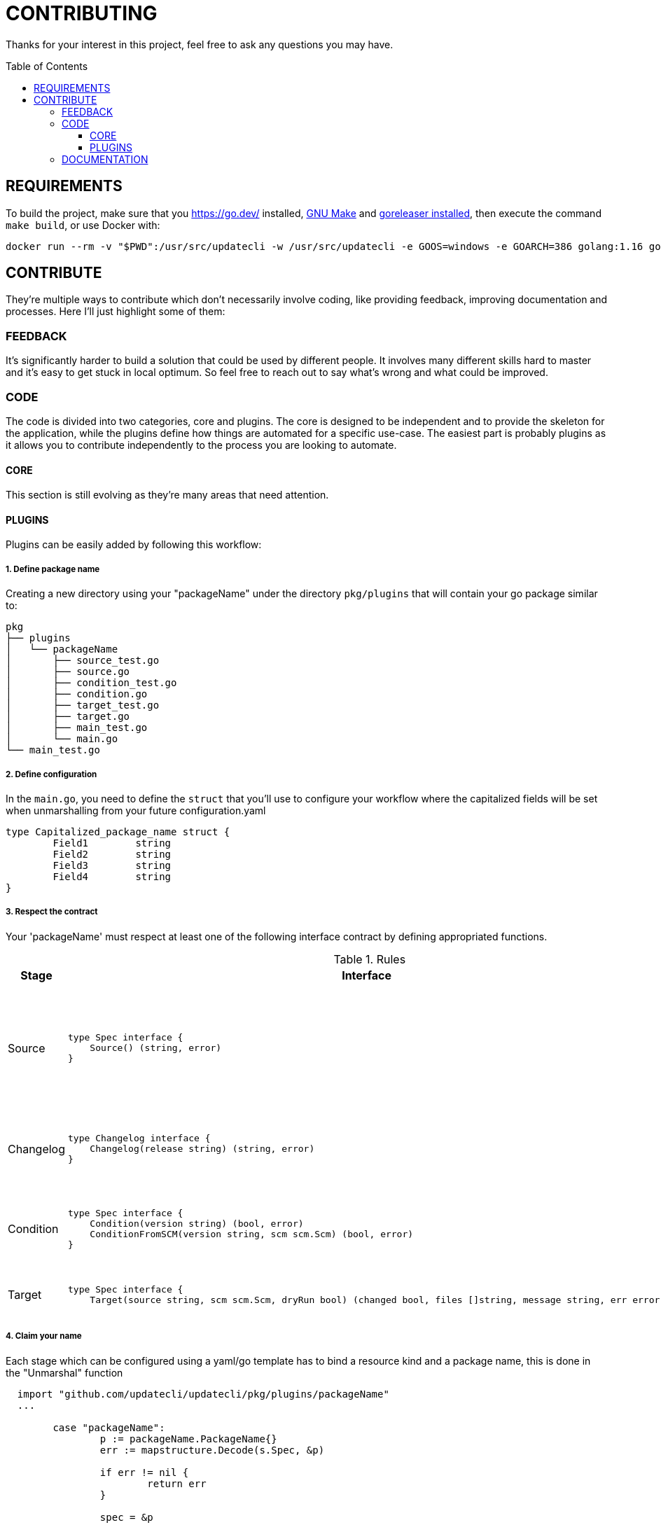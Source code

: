 = CONTRIBUTING
:toc: preamble
:toclevels: 3

Thanks for your interest in this project, feel free to ask any questions you may have.

== REQUIREMENTS

To build the project, make sure that you link:golang[https://go.dev/] installed, link:https://www.gnu.org/software/make/[GNU Make] and link:https://goreleaser.com/install/[goreleaser installed], then execute the command `make build`, or use Docker with:

```
docker run --rm -v "$PWD":/usr/src/updatecli -w /usr/src/updatecli -e GOOS=windows -e GOARCH=386 golang:1.16 go build -v
```

== CONTRIBUTE

They're multiple ways to contribute which don't necessarily involve coding, like providing feedback, improving documentation and processes.
Here I'll just highlight some of them:

=== FEEDBACK

It's significantly harder to build a solution that could be used by different people. It involves many different skills hard to master and it's easy to get stuck in local optimum. So feel free to reach out to say what's wrong and what could be improved.

=== CODE

The code is divided into two categories, core and plugins. The core is designed to be independent and to provide the skeleton for the application, while the plugins define how things are automated for a specific use-case. The easiest part is probably plugins as it allows you to contribute independently to the process you are looking to automate.

==== CORE

This section is still evolving as they're many areas that need attention.

==== PLUGINS

Plugins can be easily added by following this workflow:

===== 1. Define package name

Creating a new directory using your "packageName" under the directory `pkg/plugins` that will contain your go package similar to:

```
pkg
├── plugins
│   └── packageName
│       ├── source_test.go
│       ├── source.go
│       ├── condition_test.go
│       ├── condition.go
│       ├── target_test.go
│       ├── target.go
│       ├── main_test.go
│       └── main.go
└── main_test.go

```

===== 2. Define configuration

In the `main.go`, you need to define the `struct` that you'll use to configure your workflow where the capitalized fields will be set when unmarshalling from your future configuration.yaml

```
type Capitalized_package_name struct {
	Field1        string
	Field2        string
	Field3        string
	Field4        string
}
```

===== 3. Respect the contract

Your 'packageName' must respect at least one of the following interface contract by defining appropriated functions.

[cols="1,2a,2", options="header"]
.Rules
|===
| Stage
| Interface
| Description

| Source
| ```
type Spec interface {
    Source() (string, error)
}
```
| Defines how a version will be retrieved then passed the following stages

| Changelog
| ```
type Changelog interface {
    Changelog(release string) (string, error)
}
```
| Retrieve the changelog for a specific source.

| Condition
| ```
type Spec interface {
    Condition(version string) (bool, error)
    ConditionFromSCM(version string, scm scm.Scm) (bool, error)
}
```
| Define a condition which has to pass in order to proceed

| Target
| ```
type Spec interface {
    Target(source string, scm scm.Scm, dryRun bool) (changed bool, files []string, message string, err error)

```
| Define how a target file is updated

|===

===== 4. Claim your name

Each stage which can be configured using a yaml/go template has to bind a resource kind and a package name, this is done in the "Unmarshal" function

```
  import "github.com/updatecli/updatecli/pkg/plugins/packageName"
  ...

	case "packageName":
		p := packageName.PackageName{}
		err := mapstructure.Decode(s.Spec, &p)

		if err != nil {
			return err
		}

		spec = &p
```

Now something like this should be working:

config.value
```
# updatecli diff --config config.value

sources:
  default:
    kind: packageName
    spec:
      field1: "value"
      field3: "value"
targets:
  idName:
    name: "updatecli"
    kind: "yaml"
    spec:
      file: "..."
      key:  "..."
    transformers:
      - addPrefix: "olblak/polls@256:"
```


=== DOCUMENTATION

If you spot phrasing issues or just a lack of documentation, feel free to open link:https://github.com/updatecli/updatecli/issues[an issue] and/or link:https://github.com/updatecli/updatecli/pulls[a pull request].
https://github.com/updatecli/website[website]
